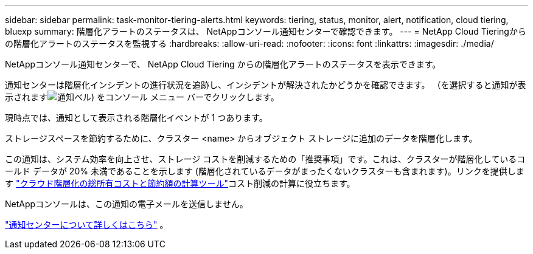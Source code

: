 ---
sidebar: sidebar 
permalink: task-monitor-tiering-alerts.html 
keywords: tiering, status, monitor, alert, notification, cloud tiering, bluexp 
summary: 階層化アラートのステータスは、 NetAppコンソール通知センターで確認できます。 
---
= NetApp Cloud Tieringからの階層化アラートのステータスを監視する
:hardbreaks:
:allow-uri-read: 
:nofooter: 
:icons: font
:linkattrs: 
:imagesdir: ./media/


[role="lead"]
NetAppコンソール通知センターで、 NetApp Cloud Tiering からの階層化アラートのステータスを表示できます。

通知センターは階層化インシデントの進行状況を追跡し、インシデントが解決されたかどうかを確認できます。  （を選択すると通知が表示されますimage:icon_bell.png["通知ベル"]) をコンソール メニュー バーでクリックします。

現時点では、通知として表示される階層化イベントが 1 つあります。

ストレージスペースを節約するために、クラスター <name> からオブジェクト ストレージに追加のデータを階層化します。

この通知は、システム効率を向上させ、ストレージ コストを削減するための「推奨事項」です。これは、クラスターが階層化しているコールド データが 20% 未満であることを示します (階層化されているデータがまったくないクラスターも含まれます)。リンクを提供します https://bluexp.netapp.com/cloud-tiering-service-tco["クラウド階層化の総所有コストと節約額の計算ツール"^]コスト削減の計算に役立ちます。

NetAppコンソールは、この通知の電子メールを送信しません。

https://docs.netapp.com/us-en/bluexp-setup-admin/task-monitor-cm-operations.html["通知センターについて詳しくはこちら"^] 。

